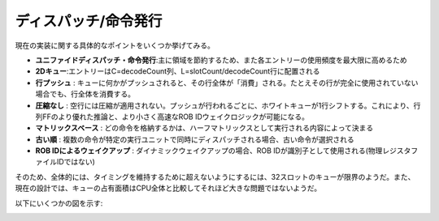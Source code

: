 .. role:: raw-html-m2r(raw)
   :format: html

ディスパッチ/命令発行
============================

現在の実装に関する具体的なポイントをいくつか挙げてみる。

- **ユニファイドディスパッチ・命令発行**:主に領域を節約するため、また各エントリーの使用頻度を最大限に高めるため
- **2Dキュー**:エントリーはC=decodeCount列、L=slotCount/decodeCount行に配置される
- **行プッシュ** : キューに何かがプッシュされると、その行全体が「消費」される。たとえその行が完全に使用されていない場合でも、行全体を消費する。
- **圧縮なし** : 空行には圧縮が適用されない。プッシュが行われるごとに、ホワイトキューが1行シフトする。これにより、行列FFのより優れた推論と、より小さく高速なROB IDウェイクロジックが可能になる。
- **マトリックスベース** : どの命令を格納するかは、ハーフマトリックスとして実行される内容によって決まる
- **古い順** : 複数の命令が特定の実行ユニットで同時にディスパッチされる場合、古い命令が選択される
- **ROB IDによるウェイクアップ** : ダイナミックウェイクアップの場合、ROB IDが識別子として使用される(物理レジスタファイルIDではない)

そのため、全体的には、タイミングを維持するために超えないようにするには、32スロットのキューが限界のようだ。また、現在の設計では、キューの占有面積はCPU全体と比較してそれほど大きな問題ではないようだ。

以下にいくつかの図を示す:

.. image:: /asset/image/iq_push_pop.png

.. image:: /asset/image/iq_wake_logic_nc.png

.. image:: /asset/image/iq_wake_logic_storage.png

.. image:: /asset/image/iq_issue_logic.png

